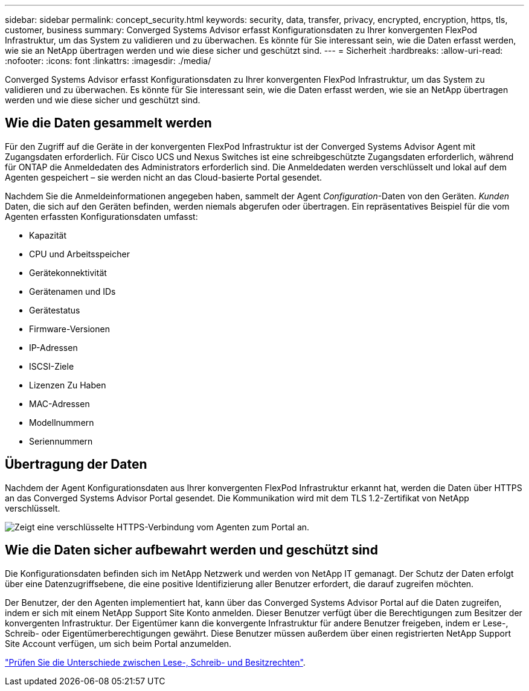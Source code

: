 ---
sidebar: sidebar 
permalink: concept_security.html 
keywords: security, data, transfer, privacy, encrypted, encryption, https, tls, customer, business 
summary: Converged Systems Advisor erfasst Konfigurationsdaten zu Ihrer konvergenten FlexPod Infrastruktur, um das System zu validieren und zu überwachen. Es könnte für Sie interessant sein, wie die Daten erfasst werden, wie sie an NetApp übertragen werden und wie diese sicher und geschützt sind. 
---
= Sicherheit
:hardbreaks:
:allow-uri-read: 
:nofooter: 
:icons: font
:linkattrs: 
:imagesdir: ./media/


[role="lead"]
Converged Systems Advisor erfasst Konfigurationsdaten zu Ihrer konvergenten FlexPod Infrastruktur, um das System zu validieren und zu überwachen. Es könnte für Sie interessant sein, wie die Daten erfasst werden, wie sie an NetApp übertragen werden und wie diese sicher und geschützt sind.



== Wie die Daten gesammelt werden

Für den Zugriff auf die Geräte in der konvergenten FlexPod Infrastruktur ist der Converged Systems Advisor Agent mit Zugangsdaten erforderlich. Für Cisco UCS und Nexus Switches ist eine schreibgeschützte Zugangsdaten erforderlich, während für ONTAP die Anmeldedaten des Administrators erforderlich sind. Die Anmeldedaten werden verschlüsselt und lokal auf dem Agenten gespeichert – sie werden nicht an das Cloud-basierte Portal gesendet.

Nachdem Sie die Anmeldeinformationen angegeben haben, sammelt der Agent _Configuration_-Daten von den Geräten. _Kunden_ Daten, die sich auf den Geräten befinden, werden niemals abgerufen oder übertragen. Ein repräsentatives Beispiel für die vom Agenten erfassten Konfigurationsdaten umfasst:

* Kapazität
* CPU und Arbeitsspeicher
* Gerätekonnektivität
* Gerätenamen und IDs
* Gerätestatus
* Firmware-Versionen
* IP-Adressen
* ISCSI-Ziele
* Lizenzen Zu Haben
* MAC-Adressen
* Modellnummern
* Seriennummern




== Übertragung der Daten

Nachdem der Agent Konfigurationsdaten aus Ihrer konvergenten FlexPod Infrastruktur erkannt hat, werden die Daten über HTTPS an das Converged Systems Advisor Portal gesendet. Die Kommunikation wird mit dem TLS 1.2-Zertifikat von NetApp verschlüsselt.

image:diagram_data_transfer.gif["Zeigt eine verschlüsselte HTTPS-Verbindung vom Agenten zum Portal an."]



== Wie die Daten sicher aufbewahrt werden und geschützt sind

Die Konfigurationsdaten befinden sich im NetApp Netzwerk und werden von NetApp IT gemanagt. Der Schutz der Daten erfolgt über eine Datenzugriffsebene, die eine positive Identifizierung aller Benutzer erfordert, die darauf zugreifen möchten.

Der Benutzer, der den Agenten implementiert hat, kann über das Converged Systems Advisor Portal auf die Daten zugreifen, indem er sich mit einem NetApp Support Site Konto anmelden. Dieser Benutzer verfügt über die Berechtigungen zum Besitzer der konvergenten Infrastruktur. Der Eigentümer kann die konvergente Infrastruktur für andere Benutzer freigeben, indem er Lese-, Schreib- oder Eigentümerberechtigungen gewährt. Diese Benutzer müssen außerdem über einen registrierten NetApp Support Site Account verfügen, um sich beim Portal anzumelden.

link:reference_user_roles.html["Prüfen Sie die Unterschiede zwischen Lese-, Schreib- und Besitzrechten"].
